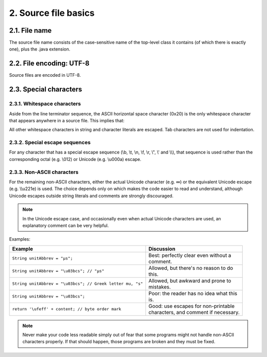 2. Source file basics
======================

2.1. File name
--------------

The source file name consists of the case-sensitive name of the top-level class 
it contains (of which there is exactly one), plus the .java extension.

2.2. File encoding: UTF-8
-------------------------

Source files are encoded in UTF-8.

2.3. Special characters
-----------------------

2.3.1. Whitespace characters
^^^^^^^^^^^^^^^^^^^^^^^^^^^^

Aside from the line terminator sequence, the ASCII horizontal space character 
(0x20) is the only whitespace character that appears anywhere in a source file. 
This implies that:

All other whitespace characters in string and character literals are escaped.
Tab characters are not used for indentation.

2.3.2. Special escape sequences
^^^^^^^^^^^^^^^^^^^^^^^^^^^^^^^

For any character that has a special escape sequence (\\b, \\t, \\n, \\f, \\r, \\", \\' 
and \\\\), that sequence is used rather than the corresponding octal (e.g. \\012) 
or Unicode (e.g. \\u000a) escape.

2.3.3. Non-ASCII characters
^^^^^^^^^^^^^^^^^^^^^^^^^^^

For the remaining non-ASCII characters, either the actual Unicode character 
(e.g. ∞) or the equivalent Unicode escape (e.g. \\\\u221e) is used. The choice 
depends only on which makes the code easier to read and understand, although 
Unicode escapes outside string literals and comments are strongly discouraged.

.. note::
    
    In the Unicode escape case, and occasionally even when actual Unicode 
    characters are used, an explanatory comment can be very helpful.

Examples:

+------------------------------------------------------------+------------------------------------------+
| Example                                                    | Discussion                               |
+============================================================+==========================================+
| ``String unitAbbrev = "μs";``                              | | Best: perfectly clear even without a   |
|                                                            | | comment.                               |
+------------------------------------------------------------+------------------------------------------+
| ``String unitAbbrev = "\u03bcs"; // "μs"``                 | | Allowed, but there's no reason to do   |
|                                                            | | this.                                  |
+------------------------------------------------------------+------------------------------------------+
| ``String unitAbbrev = "\u03bcs"; // Greek letter mu, "s"`` | | Allowed, but awkward and prone to      |
|                                                            | | mistakes.                              |
+------------------------------------------------------------+------------------------------------------+
| ``String unitAbbrev = "\u03bcs";``                         | | Poor: the reader has no idea what this |
|                                                            | | is.                                    |
+------------------------------------------------------------+------------------------------------------+
| ``return '\ufeff' + content; // byte order mark``          | | Good: use escapes for non-printable    |
|                                                            | | characters, and comment if necessary.  |
+------------------------------------------------------------+------------------------------------------+

.. note::
    
    Never make your code less readable simply out of fear that some programs 
    might not handle non-ASCII characters properly. If that should happen, those 
    programs are broken and they must be fixed.